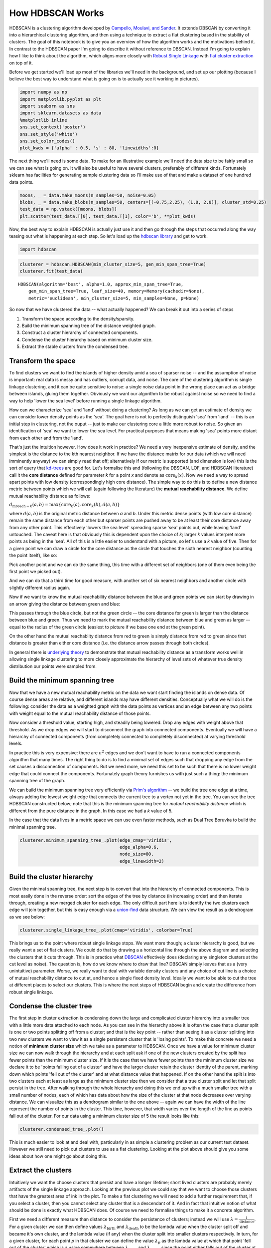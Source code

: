 
How HDBSCAN Works
=================

HDBSCAN is a clustering algorithm developed by `Campello, Moulavi, and
Sander <http://link.springer.com/chapter/10.1007%2F978-3-642-37456-2_14>`__.
It extends DBSCAN by converting it into a hierarchical clustering
algorithm, and then using a technique to extract a flat clustering based
in the stability of clusters. The goal of this notebook is to give you
an overview of how the algorithm works and the motivations behind it. In
contrast to the HDBSCAN paper I'm going to describe it without reference
to DBSCAN. Instead I'm going to explain how I like to think about the
algorithm, which aligns more closely with `Robust Single
Linkage <http://cseweb.ucsd.edu/~dasgupta/papers/tree.pdf>`__ with `flat
cluster
extraction <http://link.springer.com/article/10.1007%2Fs10618-013-0311-4>`__
on top of it.

Before we get started we'll load up most of the libraries we'll need in
the background, and set up our plotting (because I believe the best way
to understand what is going on is to actually see it working in
pictures).

.. code:: python

    import numpy as np
    import matplotlib.pyplot as plt
    import seaborn as sns
    import sklearn.datasets as data
    %matplotlib inline
    sns.set_context('poster')
    sns.set_style('white')
    sns.set_color_codes()
    plot_kwds = {'alpha' : 0.5, 's' : 80, 'linewidths':0}


The next thing we'll need is some data. To make for an illustrative
example we'll need the data size to be fairly small so we can see what
is going on. It will also be useful to have several clusters, preferably
of different kinds. Fortunately sklearn has facilities for generating
sample clustering data so I'll make use of that and make a dataset of
one hundred data points.

.. code:: python

    moons, _ = data.make_moons(n_samples=50, noise=0.05)
    blobs, _ = data.make_blobs(n_samples=50, centers=[(-0.75,2.25), (1.0, 2.0)], cluster_std=0.25)
    test_data = np.vstack([moons, blobs])
    plt.scatter(test_data.T[0], test_data.T[1], color='b', **plot_kwds)

.. image:: images/how_hdbscan_works_3_1.png


Now, the best way to explain HDBSCAN is actually just use it and then go
through the steps that occurred along the way teasing out what is
happening at each step. So let's load up the `hdbscan
library <https://github.com/scikit-learn-contrib/hdbscan>`__ and get to work.

.. code:: python

    import hdbscan

.. code:: python

    clusterer = hdbscan.HDBSCAN(min_cluster_size=5, gen_min_span_tree=True)
    clusterer.fit(test_data)




.. parsed-literal::

    HDBSCAN(algorithm='best', alpha=1.0, approx_min_span_tree=True,
        gen_min_span_tree=True, leaf_size=40, memory=Memory(cachedir=None),
        metric='euclidean', min_cluster_size=5, min_samples=None, p=None)



So now that we have clustered the data -- what actually happened? We can
break it out into a series of steps

1. Transform the space according to the density/sparsity.
2. Build the minimum spanning tree of the distance weighted graph.
3. Construct a cluster hierarchy of connected components.
4. Condense the cluster hierarchy based on minimum cluster size.
5. Extract the stable clusters from the condensed tree.

Transform the space
-------------------

To find clusters we want to find the islands of higher density amid a
sea of sparser noise -- and the assumption of noise is important: real
data is messy and has outliers, corrupt data, and noise. The core of the
clustering algorithm is single linkage clustering, and it can be quite
sensitive to noise: a single noise data point in the wrong place can act
as a bridge between islands, gluing them together. Obviously we want our
algorithm to be robust against noise so we need to find a way to help
'lower the sea level' before running a single linkage algorithm.

How can we characterize 'sea' and 'land' without doing a clustering? As
long as we can get an estimate of density we can consider lower density
points as the 'sea'. The goal here is not to perfectly distinguish 'sea'
from 'land' -- this is an initial step in clustering, not the ouput --
just to make our clustering core a little more robust to noise. So given
an identification of 'sea' we want to lower the sea level. For practical
purposes that means making 'sea' points more distant from each other and
from the 'land'.

That's just the intuition however. How does it work in practice? We need
a very inexpensive estimate of density, and the simplest is the distance
to the *k*\ th nearest neighbor. If we have the distance matrix for our
data (which we will need imminently anyway) we can simply read that off;
alternatively if our metric is supported (and dimension is low) this is
the sort of query that
`kd-trees <http://scikit-learn.org/stable/modules/neighbors.html#k-d-tree>`__
are good for. Let's formalise this and (following the DBSCAN, LOF, and
HDBSCAN literature) call it the **core distance** defined for parameter
*k* for a point *x* and denote as :math:`\mathrm{core}_k(x)`. Now we
need a way to spread apart points with low density (correspondingly high
core distance). The simple way to do this is to define a new distance
metric between points which we will call (again following the
literature) the **mutual reachability distance**. We define mutual
reachability distance as follows:

.. raw:: html

   <center>

:math:`d_{\mathrm{mreach-}k}(a,b) = \max \{\mathrm{core}_k(a), \mathrm{core}_k(b), d(a,b) \}`

.. raw:: html

   </center>

where :math:`d(a,b)` is the original metric distance between *a* and
*b*. Under this metric dense points (with low core distance) remain the
same distance from each other but sparser points are pushed away to be
at least their core distance away from any other point. This effectively
'lowers the sea level' spreading sparse 'sea' points out, while leaving
'land' untouched. The caveat here is that obviously this is dependent
upon the choice of *k*; larger *k* values interpret more points as being
in the 'sea'. All of this is a little easier to understand with a
picture, so let's use a *k* value of five. Then for a given point we can
draw a circle for the core distance as the circle that touches the sixth
nearest neighbor (counting the point itself), like so:

.. image:: images/distance1.svg

Pick another point and we can do the same thing, this time with a
different set of neighbors (one of them even being the first point we
picked out).

.. image:: images/distance2.svg

And we can do that a third time for good measure, with another set of
six nearest neighbors and another circle with slightly different radius
again.

.. image:: images/distance3.svg

Now if we want to know the mutual reachability distance between the
blue and green points we can start by drawing in an arrow giving the
distance between green and blue:

.. image:: images/distance4.svg

This passes through the blue circle, but not the green circle -- the
core distance for green is larger than the distance between blue and
green. Thus we need to mark the mutual reachability distance between
blue and green as larger -- equal to the radius of the green circle
(easiest to picture if we base one end at the green point).

.. image:: images/distance4a.svg

On the other hand the mutual reachablity distance from red to green is
simply distance from red to green since that distance is greater than
either core distance (i.e. the distance arrow passes through both
circles).

.. image:: images/distance5.svg

In general there is `underlying
theory <http://arxiv.org/pdf/1506.06422v2.pdf>`__ to demonstrate that
mutual reachability distance as a transform works well in allowing
single linkage clustering to more closely approximate the hierarchy of
level sets of whatever true density distribution our points were sampled
from.

Build the minimum spanning tree
-------------------------------

Now that we have a new mutual reachability metric on the data we want
start finding the islands on dense data. Of course dense areas are
relative, and different islands may have different densities.
Conceptually what we will do is the following: consider the data as a
weighted graph with the data points as vertices and an edge between any
two points with weight equal to the mutual reachability distance of
those points.

Now consider a threshold value, starting high, and steadily being
lowered. Drop any edges with weight above that threshold. As we drop
edges we will start to disconnect the graph into connected components.
Eventually we will have a hierarchy of connected components (from
completely connected to completely disconnected) at varying threshold
levels.

In practice this is very expensive: there are :math:`n^2` edges and we
don't want to have to run a connected components algorithm that many
times. The right thing to do is to find a minimal set of edges such that
dropping any edge from the set causes a disconnection of components. But
we need more, we need this set to be such that there is no lower weight
edge that could connect the components. Fortunately graph theory
furnishes us with just such a thing: the minimum spanning tree of the
graph.

We can build the minimum spanning tree very efficiently via `Prim's
algorithm <https://en.wikipedia.org/wiki/Prim%27s_algorithm>`__ -- we
build the tree one edge at a time, always adding the lowest weight edge
that connects the current tree to a vertex not yet in the tree. You can
see the tree HDBSCAN constructed below; note that this is the minimum
spanning tree for *mutual reachability distance* which is different from
the pure distance in the graph. In this case we had a *k* value of 5.

In the case that the data lives in a metric space we can use even faster
methods, such as Dual Tree Boruvka to build the minimal spanning tree.

.. code:: python

    clusterer.minimum_spanning_tree_.plot(edge_cmap='viridis', 
                                          edge_alpha=0.6, 
                                          node_size=80, 
                                          edge_linewidth=2)


.. image:: images/how_hdbscan_works_10_1.png


Build the cluster hierarchy
---------------------------

Given the minimal spanning tree, the next step is to convert that into
the hierarchy of connected components. This is most easily done in the
reverse order: sort the edges of the tree by distance (in increasing
order) and then iterate through, creating a new merged cluster for each
edge. The only difficult part here is to identify the two clusters each
edge will join together, but this is easy enough via a
`union-find <https://en.wikipedia.org/wiki/Disjoint-set_data_structure>`__
data structure. We can view the result as a dendrogram as we see below:

.. code:: python

    clusterer.single_linkage_tree_.plot(cmap='viridis', colorbar=True)


.. image:: images/how_hdbscan_works_12_1.png


This brings us to the point where robust single linkage stops. We want
more though; a cluster hierarchy is good, but we really want a set of
flat clusters. We could do that by drawing a a horizontal line through
the above diagram and selecting the clusters that it cuts through. This
is in practice what
`DBSCAN <http://scikit-learn.org/stable/modules/clustering.html#dbscan>`__
effectively does (declaring any singleton clusters at the cut level as
noise). The question is, how do we know where to draw that line? DBSCAN
simply leaves that as a (very unintuitive) parameter. Worse, we really
want to deal with variable density clusters and any choice of cut line
is a choice of mutual reachability distance to cut at, and hence a
single fixed density level. Ideally we want to be able to cut the tree
at different places to select our clusters. This is where the next steps
of HDBSCAN begin and create the difference from robust single linkage.

Condense the cluster tree
-------------------------

The first step in cluster extraction is condensing down the large and
complicated cluster hierarchy into a smaller tree with a little more
data attached to each node. As you can see in the hierarchy above it is
often the case that a cluster split is one or two points splitting off
from a cluster; and that is the key point -- rather than seeing it as a
cluster splitting into two new clusters we want to view it as a single
persistent cluster that is 'losing points'. To make this concrete we
need a notion of **minimum cluster size** which we take as a parameter
to HDBSCAN. Once we have a value for minimum cluster size we can now
walk through the hierarchy and at each split ask if one of the new
clusters created by the split has fewer points than the minimum cluster
size. If it is the case that we have fewer points than the minimum
cluster size we declare it to be 'points falling out of a cluster' and
have the larger cluster retain the cluster identity of the parent,
marking down which points 'fell out of the cluster' and at what distance
value that happened. If on the other hand the split is into two clusters
each at least as large as the minimum cluster size then we consider that
a true cluster split and let that split persist in the tree. After
walking through the whole hierarchy and doing this we end up with a much
smaller tree with a small number of nodes, each of which has data about
how the size of the cluster at that node decreases over varying
distance. We can visualize this as a dendrogram similar to the one above
-- again we can have the width of the line represent the number of
points in the cluster. This time, however, that width varies over the
length of the line as points fall out of the cluster. For our data using
a minimum cluster size of 5 the result looks like this:

.. code:: python

    clusterer.condensed_tree_.plot()


.. image:: images/how_hdbscan_works_15_1.png


This is much easier to look at and deal with, particularly in as simple
a clustering problem as our current test dataset. However we still need
to pick out clusters to use as a flat clustering. Looking at the plot
above should give you some ideas about how one might go about doing
this.

Extract the clusters
--------------------

Intuitively we want the choose clusters that persist and have a longer
lifetime; short lived clusters are probably merely artifacts
of the single linkage approach. Looking at the previous plot we could
say that we want to choose those clusters that have the greatest area of
ink in the plot. To make a flat clustering we will need to add a further
requirement that, if you select a cluster, then you cannot select any
cluster that is a descendant of it. And in fact that intuitive notion of
what should be done is exactly what HDBSCAN does. Of course we need to
formalise things to make it a concrete algorithm.

First we need a different measure than distance to consider the
persistence of clusters; instead we will use
:math:`\lambda = \frac{1}{\mathrm{distance}}`. For a given cluster we
can then define values :math:`\lambda_{\mathrm{birth}}` and
:math:`\lambda_{\mathrm{death}}` to be the lambda value when the cluster
split off and became it's own cluster, and the lambda value (if any)
when the cluster split into smaller clusters respectively. In turn, for
a given cluster, for each point *p* in that cluster we can define the
value :math:`\lambda_p` as the lambda value at which that point 'fell
out of the cluster' which is a value somewhere between
:math:`\lambda_{\mathrm{birth}}` and :math:`\lambda_{\mathrm{death}}`
since the point either falls out of the cluster at some point in the
cluster's lifetime, or leaves the cluster when the cluster splits into
two smaller clusters. Now, for each cluster compute the **stability**
as

:math:`\sum_{p \in \mathrm{cluster}} (\lambda_p - \lambda_{\mathrm{birth}})`.

Declare all leaf nodes to be selected clusters. Now work up through the
tree (the reverse topological sort order). If the sum of the stabilities
of the child clusters is greater than the stability of the cluster, then
we set the cluster stability to be the sum of the child stabilities. If,
on the other hand, the cluster's stability is greater than the sum of
its children then we declare the cluster to be a selected cluster and
unselect all its descendants. Once we reach the root node we call the
current set of selected clusters our flat clustering and return that.

Okay, that was wordy and complicated, but it really is simply performing
our 'select the clusters in the plot with the largest total ink area'
subject to descendant constraints that we explained earlier. We can
select the clusters in the condensed tree dendrogram via this algorithm,
and you get what you expect:

.. code:: python

    clusterer.condensed_tree_.plot(select_clusters=True, selection_palette=sns.color_palette())

.. image:: images/how_hdbscan_works_18_1.png


Now that we have the clusters it is a simple enough matter to turn that
into cluster labelling as per the sklearn API. Any point not in a
selected cluster is simply a noise point (and assigned the label -1). We
can do a little more though: for each cluster we have the
:math:`\lambda_p` for each point *p* in that cluster; If we simply
normalize those values (so they range from zero to one) then we have a
measure of the strength of cluster membership for each point in the
cluster. The hdbscan library returns this as a ``probabilities_``
attribute of the clusterer object. Thus, with labels and membership
strengths in hand we can make the standard plot, choosing a color for
points based on cluster label, and desaturating that color according the
strength of membership (and make unclustered points pure gray).

.. code:: python

    palette = sns.color_palette()
    cluster_colors = [sns.desaturate(palette[col], sat) 
                      if col >= 0 else (0.5, 0.5, 0.5) for col, sat in 
                      zip(clusterer.labels_, clusterer.probabilities_)]
    plt.scatter(test_data.T[0], test_data.T[1], c=cluster_colors, **plot_kwds)

.. image:: images/how_hdbscan_works_20_1.png


And that is how HDBSCAN works. It may seem somewhat complicated -- there
are a fair number of moving parts to the algorithm -- but ultimately
each part is actually very straightforward and can be optimized well.
Hopefully with a better understanding both of the intuitions and some of
the implementation details of HDBSCAN you will feel motivated to `try it
out <https://github.com/scikit-learn-contrib/hdbscan>`__. The library continues to
develop, and will provide a base for new ideas including a near
parameterless Persistent Density Clustering algorithm, and a new
semi-supervised clustering algorithm.

